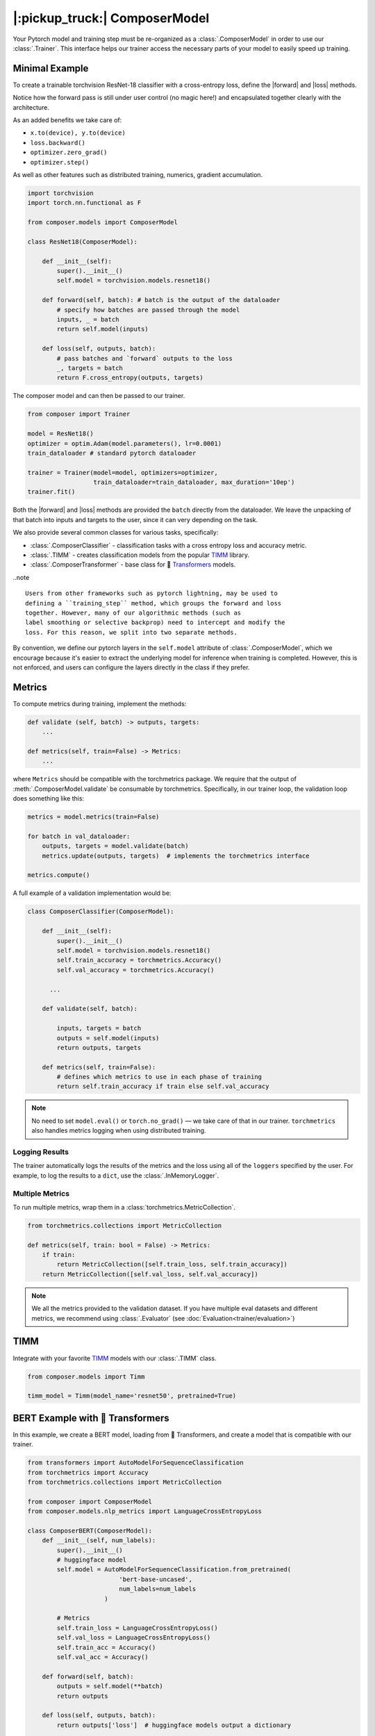 |:pickup_truck:| ComposerModel
==============================

Your Pytorch model and training step must be re-organized as a
:class:`.ComposerModel` in order to use our :class:`.Trainer`.
This interface helps our trainer access the necessary parts of your model
to easily speed up training.

Minimal Example
---------------

To create a trainable torchvision ResNet-18 classifier with a cross-entropy loss,
define the |forward| and |loss| methods.

Notice how the forward pass is still under user control (no magic here!)
and encapsulated together clearly with the architecture.

As an added benefits we take care of:

-  ``x.to(device), y.to(device)``
-  ``loss.backward()``
-  ``optimizer.zero_grad()``
-  ``optimizer.step()``

As well as other features such as distributed training, numerics,
gradient accumulation.

.. code:: python

   import torchvision
   import torch.nn.functional as F

   from composer.models import ComposerModel

   class ResNet18(ComposerModel):

       def __init__(self):
           super().__init__()
           self.model = torchvision.models.resnet18()

       def forward(self, batch): # batch is the output of the dataloader
           # specify how batches are passed through the model
           inputs, _ = batch
           return self.model(inputs)

       def loss(self, outputs, batch):
           # pass batches and `forward` outputs to the loss
           _, targets = batch
           return F.cross_entropy(outputs, targets)

The composer model and can then be passed to our trainer.

.. code:: python

   from composer import Trainer

   model = ResNet18()
   optimizer = optim.Adam(model.parameters(), lr=0.0001)
   train_dataloader # standard pytorch dataloader

   trainer = Trainer(model=model, optimizers=optimizer,
                     train_dataloader=train_dataloader, max_duration='10ep')
   trainer.fit()

Both the |forward| and |loss| methods are provided the ``batch`` directly
from the dataloader. We leave the unpacking of that batch into inputs and targets
to the user, since it can very depending on the task.

We also provide several common classes for various tasks,
specifically:

-  :class:`.ComposerClassifier` - classification tasks with a cross entropy
   loss and accuracy metric.
-  :class:`.TIMM` - creates classification models from the popular `TIMM`_
   library.
-  :class:`.ComposerTransformer` - base class for 🤗 `Transformers`_ models.

..note ::

    Users from other frameworks such as pytorch lightning, may be used to
    defining a ``training_step`` method, which groups the forward and loss
    together. However, many of our algorithmic methods (such as
    label smoothing or selective backprop) need to intercept and modify the
    loss. For this reason, we split into two separate methods.

By convention, we define our pytorch layers in the ``self.model``
attribute of :class:`.ComposerModel`, which we encourage because it's easier
to extract the underlying model for inference when training is
completed. However, this is not enforced, and users can configure the
layers directly in the class if they prefer.

Metrics
-------

To compute metrics during training, implement the methods:

.. code:: python

   def validate (self, batch) -> outputs, targets:
       ...

   def metrics(self, train=False) -> Metrics:
       ...

where ``Metrics`` should be compatible with the torchmetrics package. We
require that the output of :meth:`.ComposerModel.validate` be consumable by
torchmetrics. Specifically, in our trainer loop, the validation loop
does something like this:

.. code:: python

   metrics = model.metrics(train=False)

   for batch in val_dataloader:
       outputs, targets = model.validate(batch)
       metrics.update(outputs, targets)  # implements the torchmetrics interface

   metrics.compute()

A full example of a validation implementation would be:

.. code:: python

   class ComposerClassifier(ComposerModel):

       def __init__(self):
           super().__init__()
           self.model = torchvision.models.resnet18()
           self.train_accuracy = torchmetrics.Accuracy()
           self.val_accuracy = torchmetrics.Accuracy()

         ...

       def validate(self, batch):

           inputs, targets = batch
           outputs = self.model(inputs)
           return outputs, targets

       def metrics(self, train=False):
           # defines which metrics to use in each phase of training
           return self.train_accuracy if train else self.val_accuracy

.. note::

    No need to set ``model.eval()`` or ``torch.no_grad()`` — we take care
    of that in our trainer. ``torchmetrics`` also handles metrics logging
    when using distributed training.


Logging Results
~~~~~~~~~~~~~~~

The trainer automatically logs the results of the metrics and the loss
using all of the ``loggers`` specified by the user. For example, to log
the results to a ``dict``, use the :class:`.InMemoryLogger`.

.. seealso::

    Our guide to :doc:`Logging<trainer/logging>`.


Multiple Metrics
~~~~~~~~~~~~~~~~

To run multiple metrics, wrap them in a :class:`torchmetrics.MetricCollection`.

.. code:: python

   from torchmetrics.collections import MetricCollection

   def metrics(self, train: bool = False) -> Metrics:
       if train:
           return MetricCollection([self.train_loss, self.train_accuracy])
       return MetricCollection([self.val_loss, self.val_accuracy])

.. note::

    We all the metrics provided to the validation dataset. If
    you have multiple eval datasets and different metrics, we recommend
    using :class:`.Evaluator` (see :doc:`Evaluation<trainer/evaluation>`)


TIMM
----

Integrate with your favorite `TIMM`_ models with our :class:`.TIMM` class.

.. code:: python

   from composer.models import Timm

   timm_model = Timm(model_name='resnet50', pretrained=True)

BERT Example with 🤗 Transformers
---------------------------------

In this example, we create a BERT model, loading from 🤗 Transformers,
and create a model that is compatible with our trainer.

.. code:: python

   from transformers import AutoModelForSequenceClassification
   from torchmetrics import Accuracy
   from torchmetrics.collections import MetricCollection

   from composer import ComposerModel
   from composer.models.nlp_metrics import LanguageCrossEntropyLoss

   class ComposerBERT(ComposerModel):
       def __init__(self, num_labels):
           super().__init__()
           # huggingface model
           self.model = AutoModelForSequenceClassification.from_pretrained(
                            'bert-base-uncased',
                            num_labels=num_labels
                        )

           # Metrics
           self.train_loss = LanguageCrossEntropyLoss()
           self.val_loss = LanguageCrossEntropyLoss()
           self.train_acc = Accuracy()
           self.val_acc = Accuracy()

       def forward(self, batch):
           outputs = self.model(**batch)
           return outputs

       def loss(self, outputs, batch):
           return outputs['loss']  # huggingface models output a dictionary

       def validate(self, batch):
           labels = batch.pop('labels')
           output = self.forward(batch)
           output = output['logits']
           return output, labels

       def metrics(self, train: bool = False):
           if train:
               return MetricCollection([self.train_loss, self.train_acc])
           return MetricCollection([self.val_loss, self.val_acc])


.. |forward| replace:: :meth:`~.ComposerModel.forward`
.. |loss| replace:: :meth:`~.ComposerModel.loss`
.. _Transformers: https://huggingface.co/docs/transformers/index
.. _TIMM: https://fastai.github.io/timmdocs/
.. _torchvision: https://pytorch.org/vision/stable/models.html
